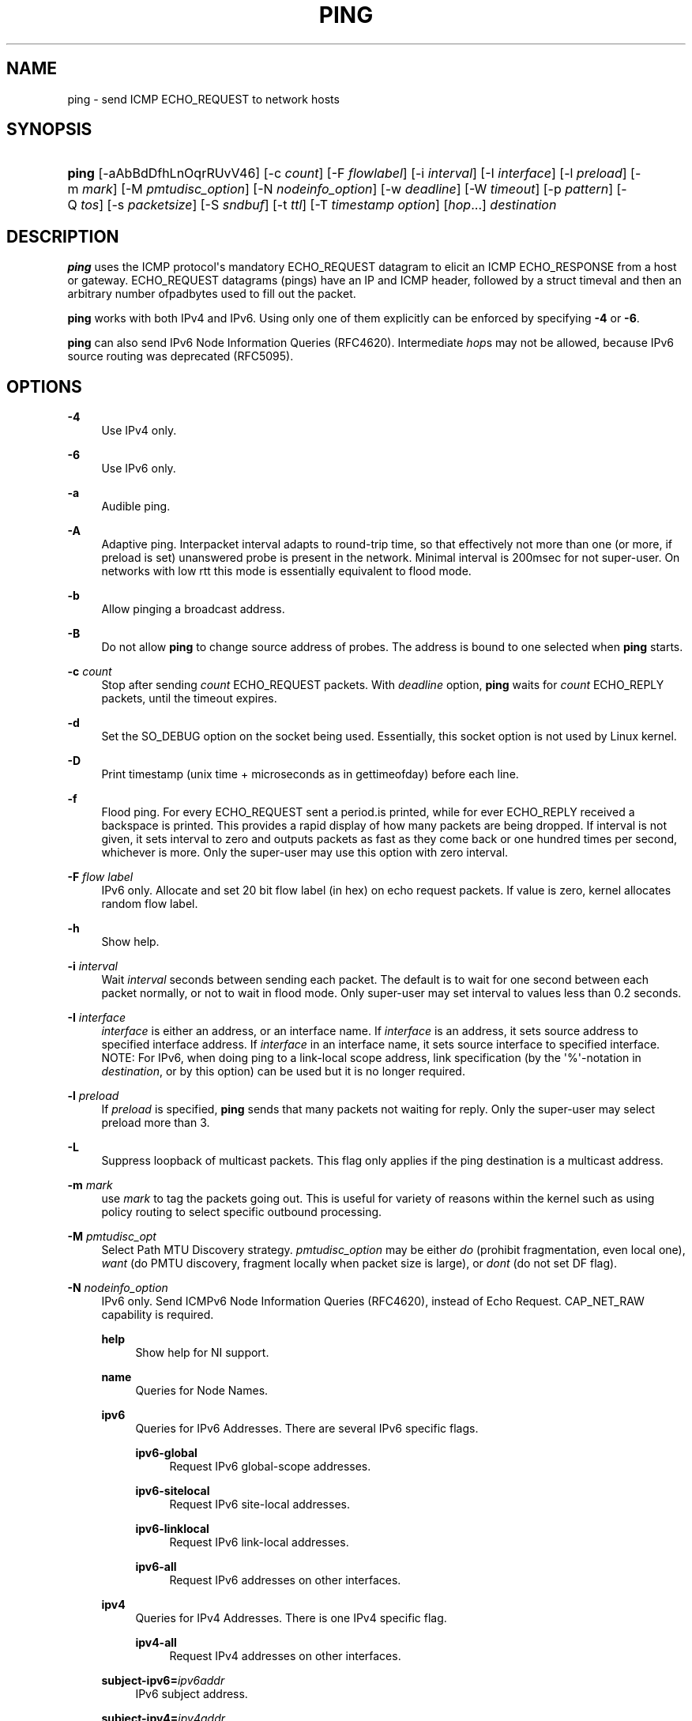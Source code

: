 '\" t
.TH "PING" "8" "" "iputils s20180629" "iputils"
.\" -----------------------------------------------------------------
.\" * Define some portability stuff
.\" -----------------------------------------------------------------
.\" ~~~~~~~~~~~~~~~~~~~~~~~~~~~~~~~~~~~~~~~~~~~~~~~~~~~~~~~~~~~~~~~~~
.\" http://bugs.debian.org/507673
.\" http://lists.gnu.org/archive/html/groff/2009-02/msg00013.html
.\" ~~~~~~~~~~~~~~~~~~~~~~~~~~~~~~~~~~~~~~~~~~~~~~~~~~~~~~~~~~~~~~~~~
.ie \n(.g .ds Aq \(aq
.el       .ds Aq '
.\" -----------------------------------------------------------------
.\" * set default formatting
.\" -----------------------------------------------------------------
.\" disable hyphenation
.nh
.\" disable justification (adjust text to left margin only)
.ad l
.\" -----------------------------------------------------------------
.\" * MAIN CONTENT STARTS HERE *
.\" -----------------------------------------------------------------
.SH "NAME"
ping \- send ICMP ECHO_REQUEST to network hosts
.SH "SYNOPSIS"
.HP \w'\fBping\fR\ 'u
\fBping\fR [\-aAbBdDfhLnOqrRUvV46] [\-c\ \fIcount\fR] [\-F\ \fIflowlabel\fR] [\-i\ \fIinterval\fR] [\-I\ \fIinterface\fR] [\-l\ \fIpreload\fR] [\-m\ \fImark\fR] [\-M\ \fIpmtudisc_option\fR] [\-N\ \fInodeinfo_option\fR] [\-w\ \fIdeadline\fR] [\-W\ \fItimeout\fR] [\-p\ \fIpattern\fR] [\-Q\ \fItos\fR] [\-s\ \fIpacketsize\fR] [\-S\ \fIsndbuf\fR] [\-t\ \fIttl\fR] [\-T\ \fItimestamp\fR\ \fIoption\fR] [\fIhop\fR...] \fIdestination\fR
.br

.SH "DESCRIPTION"
.PP
\fBping\fR
uses the ICMP protocol\*(Aqs mandatory ECHO_REQUEST datagram to elicit an ICMP ECHO_RESPONSE from a host or gateway\&. ECHO_REQUEST datagrams (pings) have an IP and ICMP header, followed by a struct timeval and then an arbitrary number ofpadbytes used to fill out the packet\&.
.PP
\fBping\fR
works with both IPv4 and IPv6\&. Using only one of them explicitly can be enforced by specifying
\fB\-4\fR
or
\fB\-6\fR\&.
.PP
\fBping\fR
can also send IPv6 Node Information Queries (RFC4620)\&. Intermediate
\fIhop\fRs may not be allowed, because IPv6 source routing was deprecated (RFC5095)\&.
.SH "OPTIONS"
.PP
\fB\-4\fR
.RS 4
Use IPv4 only\&.
.RE
.PP
\fB\-6\fR
.RS 4
Use IPv6 only\&.
.RE
.PP
\fB\-a\fR
.RS 4
Audible ping\&.
.RE
.PP
\fB\-A\fR
.RS 4
Adaptive ping\&. Interpacket interval adapts to round\-trip time, so that effectively not more than one (or more, if preload is set) unanswered probe is present in the network\&. Minimal interval is 200msec for not super\-user\&. On networks with low rtt this mode is essentially equivalent to flood mode\&.
.RE
.PP
\fB\-b\fR
.RS 4
Allow pinging a broadcast address\&.
.RE
.PP
\fB\-B\fR
.RS 4
Do not allow
\fBping\fR
to change source address of probes\&. The address is bound to one selected when
\fBping\fR
starts\&.
.RE
.PP
\fB\-c \fR\fIcount\fR
.RS 4
Stop after sending
\fIcount\fR
ECHO_REQUEST packets\&. With
\fIdeadline\fR
option,
\fBping\fR
waits for
\fIcount\fR
ECHO_REPLY packets, until the timeout expires\&.
.RE
.PP
\fB\-d\fR
.RS 4
Set the SO_DEBUG option on the socket being used\&. Essentially, this socket option is not used by Linux kernel\&.
.RE
.PP
\fB\-D\fR
.RS 4
Print timestamp (unix time + microseconds as in gettimeofday) before each line\&.
.RE
.PP
\fB\-f\fR
.RS 4
Flood ping\&. For every ECHO_REQUEST sent a period\&.is printed, while for ever ECHO_REPLY received a backspace is printed\&. This provides a rapid display of how many packets are being dropped\&. If interval is not given, it sets interval to zero and outputs packets as fast as they come back or one hundred times per second, whichever is more\&. Only the super\-user may use this option with zero interval\&.
.RE
.PP
\fB\-F \fR\fIflow label\fR
.RS 4
IPv6 only\&. Allocate and set 20 bit flow label (in hex) on echo request packets\&. If value is zero, kernel allocates random flow label\&.
.RE
.PP
\fB\-h\fR
.RS 4
Show help\&.
.RE
.PP
\fB\-i \fR\fIinterval\fR
.RS 4
Wait
\fIinterval\fR
seconds between sending each packet\&. The default is to wait for one second between each packet normally, or not to wait in flood mode\&. Only super\-user may set interval to values less than 0\&.2 seconds\&.
.RE
.PP
\fB\-I \fR\fIinterface\fR
.RS 4
\fIinterface\fR
is either an address, or an interface name\&. If
\fIinterface\fR
is an address, it sets source address to specified interface address\&. If
\fIinterface\fR
in an interface name, it sets source interface to specified interface\&. NOTE: For IPv6, when doing ping to a link\-local scope address, link specification (by the \*(Aq%\*(Aq\-notation in
\fIdestination\fR, or by this option) can be used but it is no longer required\&.
.RE
.PP
\fB\-l \fR\fIpreload\fR
.RS 4
If
\fIpreload\fR
is specified,
\fBping\fR
sends that many packets not waiting for reply\&. Only the super\-user may select preload more than 3\&.
.RE
.PP
\fB\-L\fR
.RS 4
Suppress loopback of multicast packets\&. This flag only applies if the ping destination is a multicast address\&.
.RE
.PP
\fB\-m \fR\fImark\fR
.RS 4
use
\fImark\fR
to tag the packets going out\&. This is useful for variety of reasons within the kernel such as using policy routing to select specific outbound processing\&.
.RE
.PP
\fB\-M \fR\fIpmtudisc_opt\fR
.RS 4
Select Path MTU Discovery strategy\&.
\fIpmtudisc_option\fR
may be either
\fIdo\fR
(prohibit fragmentation, even local one),
\fIwant\fR
(do PMTU discovery, fragment locally when packet size is large), or
\fIdont\fR
(do not set DF flag)\&.
.RE
.PP
\fB\-N \fR\fInodeinfo_option\fR
.RS 4
IPv6 only\&. Send ICMPv6 Node Information Queries (RFC4620), instead of Echo Request\&. CAP_NET_RAW capability is required\&.
.PP
\fBhelp\fR
.RS 4
Show help for NI support\&.
.RE
.PP
\fBname\fR
.RS 4
Queries for Node Names\&.
.RE
.PP
\fBipv6\fR
.RS 4
Queries for IPv6 Addresses\&. There are several IPv6 specific flags\&.
.PP
\fBipv6\-global\fR
.RS 4
Request IPv6 global\-scope addresses\&.
.RE
.PP
\fBipv6\-sitelocal\fR
.RS 4
Request IPv6 site\-local addresses\&.
.RE
.PP
\fBipv6\-linklocal\fR
.RS 4
Request IPv6 link\-local addresses\&.
.RE
.PP
\fBipv6\-all\fR
.RS 4
Request IPv6 addresses on other interfaces\&.
.RE
.RE
.PP
\fBipv4\fR
.RS 4
Queries for IPv4 Addresses\&. There is one IPv4 specific flag\&.
.PP
\fBipv4\-all\fR
.RS 4
Request IPv4 addresses on other interfaces\&.
.RE
.RE
.PP
\fBsubject\-ipv6=\fR\fIipv6addr\fR
.RS 4
IPv6 subject address\&.
.RE
.PP
\fBsubject\-ipv4=\fR\fIipv4addr\fR
.RS 4
IPv4 subject address\&.
.RE
.PP
\fBsubject\-name=\fR\fInodename\fR
.RS 4
Subject name\&. If it contains more than one dot, fully\-qualified domain name is assumed\&.
.RE
.PP
\fBsubject\-fqdn=\fR\fInodename\fR
.RS 4
Subject name\&. Fully\-qualified domain name is always assumed\&.
.RE
.RE
.PP
\fB\-n\fR
.RS 4
Numeric output only\&. No attempt will be made to lookup symbolic names for host addresses\&.
.RE
.PP
\fB\-O\fR
.RS 4
Report outstanding ICMP ECHO reply before sending next packet\&. This is useful together with the timestamp
\fB\-D\fR
to log output to a diagnostic file and search for missing answers\&.
.RE
.PP
\fB\-p \fR\fIpattern\fR
.RS 4
You may specify up to 16padbytes to fill out the packet you send\&. This is useful for diagnosing data\-dependent problems in a network\&. For example,
\fB\-p ff\fR
will cause the sent packet to be filled with all ones\&.
.RE
.PP
\fB\-q\fR
.RS 4
Quiet output\&. Nothing is displayed except the summary lines at startup time and when finished\&.
.RE
.PP
\fB\-Q \fR\fItos\fR
.RS 4
Set Quality of Service \-related bits in ICMP datagrams\&.
\fItos\fR
can be decimal (\fBping\fR
only) or hex number\&.
.sp
In RFC2474, these fields are interpreted as 8\-bit Differentiated Services (DS), consisting of: bits 0\-1 (2 lowest bits) of separate data, and bits 2\-7 (highest 6 bits) of Differentiated Services Codepoint (DSCP)\&. In RFC2481 and RFC3168, bits 0\-1 are used for ECN\&.
.sp
Historically (RFC1349, obsoleted by RFC2474), these were interpreted as: bit 0 (lowest bit) for reserved (currently being redefined as congestion control), 1\-4 for Type of Service and bits 5\-7 (highest bits) for Precedence\&.
.RE
.PP
\fB\-r\fR
.RS 4
Bypass the normal routing tables and send directly to a host on an attached interface\&. If the host is not on a directly\-attached network, an error is returned\&. This option can be used to ping a local host through an interface that has no route through it provided the option
\fB\-I\fR
is also used\&.
.RE
.PP
\fB\-R\fR
.RS 4
\fBping\fR
only\&. Record route\&. Includes the RECORD_ROUTE option in the ECHO_REQUEST packet and displays the route buffer on returned packets\&. Note that the IP header is only large enough for nine such routes\&. Many hosts ignore or discard this option\&.
.RE
.PP
\fB\-s \fR\fIpacketsize\fR
.RS 4
Specifies the number of data bytes to be sent\&. The default is 56, which translates into 64 ICMP data bytes when combined with the 8 bytes of ICMP header data\&.
.RE
.PP
\fB\-S \fR\fIsndbuf\fR
.RS 4
Set socket sndbuf\&. If not specified, it is selected to buffer not more than one packet\&.
.RE
.PP
\fB\-t \fR\fIttl\fR
.RS 4
\fBping\fR
only\&. Set the IP Time to Live\&.
.RE
.PP
\fB\-T \fR\fItimestamp option\fR
.RS 4
Set special IP timestamp options\&.
\fItimestamp option\fR
may be either
\fItsonly\fR
(only timestamps),
\fItsandaddr\fR
(timestamps and addresses) or
\fItsprespec host1 [host2 [host3 [host4]]]\fR
(timestamp prespecified hops)\&.
.RE
.PP
\fB\-U\fR
.RS 4
Print full user\-to\-user latency (the old behaviour)\&. Normally
\fBping\fR
prints network round trip time, which can be different f\&.e\&. due to DNS failures\&.
.RE
.PP
\fB\-v\fR
.RS 4
Verbose output\&.
.RE
.PP
\fB\-V\fR
.RS 4
Show version and exit\&.
.RE
.PP
\fB\-w \fR\fIdeadline\fR
.RS 4
Specify a timeout, in seconds, before
\fBping\fR
exits regardless of how many packets have been sent or received\&. In this case
\fBping\fR
does not stop after
\fIcount\fR
packet are sent, it waits either for
\fIdeadline\fR
expire or until
\fIcount\fR
probes are answered or for some error notification from network\&.
.RE
.PP
\fB\-W \fR\fItimeout\fR
.RS 4
Time to wait for a response, in seconds\&. The option affects only timeout in absence of any responses, otherwise
\fBping\fR
waits for two RTTs\&.
.RE
.PP
When using
\fBping\fR
for fault isolation, it should first be run on the local host, to verify that the local network interface is up and running\&. Then, hosts and gateways further and further away should bepinged\&. Round\-trip times and packet loss statistics are computed\&. If duplicate packets are received, they are not included in the packet loss calculation, although the round trip time of these packets is used in calculating the minimum/average/maximum/mdev round\-trip time numbers\&.
.PP
Median deviation (mdev), essentially an average of how far each ping RTT is from the mean RTT\&. The higher mdev is, the more variable the RTT is (over time)\&. With a high RTT variability, you will have speed issues with bulk transfers (they will take longer than is strictly speaking necessary, as the variability will eventually cause the sender to wait for ACKs) and you will have middling to poor VoIP quality\&.
.PP
When the specified number of packets have been sent (and received) or if the program is terminated with a SIGINT, a brief summary is displayed\&. Shorter current statistics can be obtained without termination of process with signal SIGQUIT\&.
.PP
If
\fBping\fR
does not receive any reply packets at all it will exit with code 1\&. If a packet
\fIcount\fR
and
\fIdeadline\fR
are both specified, and fewer than
\fIcount\fR
packets are received by the time the
\fIdeadline\fR
has arrived, it will also exit with code 1\&. On other error it exits with code 2\&. Otherwise it exits with code 0\&. This makes it possible to use the exit code to see if a host is alive or not\&.
.PP
This program is intended for use in network testing, measurement and management\&. Because of the load it can impose on the network, it is unwise to use
\fBping\fR
during normal operations or from automated scripts\&.
.SH "ICMP PACKET DETAILS"
.PP
An IP header without options is 20 bytes\&. An ICMP ECHO_REQUEST packet contains an additional 8 bytes worth of ICMP header followed by an arbitrary amount of data\&. When a
\fIpacketsize\fR
is given, this indicated the size of this extra piece of data (the default is 56)\&. Thus the amount of data received inside of an IP packet of type ICMP ECHO_REPLY will always be 8 bytes more than the requested data space (the ICMP header)\&.
.PP
If the data space is at least of size of struct timeval
\fBping\fR
uses the beginning bytes of this space to include a timestamp which it uses in the computation of round trip times\&. If the data space is shorter, no round trip times are given\&.
.SH "DUPLICATE AND DAMAGED PACKETS"
.PP
\fBping\fR
will report duplicate and damaged packets\&. Duplicate packets should never occur, and seem to be caused by inappropriate link\-level retransmissions\&. Duplicates may occur in many situations and are rarely (if ever) a good sign, although the presence of low levels of duplicates may not always be cause for alarm\&.
.PP
Damaged packets are obviously serious cause for alarm and often indicate broken hardware somewhere in the
\fBping\fR
packet\*(Aqs path (in the network or in the hosts)\&.
.SH "TRYING DIFFERENT DATA PATTERNS"
.PP
The (inter)network layer should never treat packets differently depending on the data contained in the data portion\&. Unfortunately, data\-dependent problems have been known to sneak into networks and remain undetected for long periods of time\&. In many cases the particular pattern that will have problems is something that doesn\*(Aqt have sufficienttransitions, such as all ones or all zeros, or a pattern right at the edge, such as almost all zeros\&. It isn\*(Aqt necessarily enough to specify a data pattern of all zeros (for example) on the command line because the pattern that is of interest is at the data link level, and the relationship between what you type and what the controllers transmit can be complicated\&.
.PP
This means that if you have a data\-dependent problem you will probably have to do a lot of testing to find it\&. If you are lucky, you may manage to find a file that either can\*(Aqt be sent across your network or that takes much longer to transfer than other similar length files\&. You can then examine this file for repeated patterns that you can test using the
\fB\-p\fR
option of
\fBping\fR\&.
.SH "TTL DETAILS"
.PP
The TTL value of an IP packet represents the maximum number of IP routers that the packet can go through before being thrown away\&. In current practice you can expect each router in the Internet to decrement the TTL field by exactly one\&.
.PP
The TCP/IP specification states that the TTL field for TCP packets should be set to 60, but many systems use smaller values (4\&.3 BSD uses 30, 4\&.2 used 15)\&.
.PP
The maximum possible value of this field is 255, and most Unix systems set the TTL field of ICMP ECHO_REQUEST packets to 255\&. This is why you will find you canpingsome hosts, but not reach them with
\fBtelnet\fR(1)
or
\fBftp\fR(1)\&.
.PP
In normal operation ping prints the TTL value from the packet it receives\&. When a remote system receives a ping packet, it can do one of three things with the TTL field in its response:
.PP
.RS 4
Not change it; this is what Berkeley Unix systems did before the 4\&.3BSD Tahoe release\&. In this case the TTL value in the received packet will be 255 minus the number of routers in the round\-trip path\&.
.RE
.PP
.RS 4
Set it to 255; this is what current Berkeley Unix systems do\&. In this case the TTL value in the received packet will be 255 minus the number of routers in the path
\fBfrom\fR
the remote system
\fBto\fR
the
\fBping\fRing host\&.
.RE
.PP
.RS 4
Set it to some other value\&. Some machines use the same value for ICMP packets that they use for TCP packets, for example either 30 or 60\&. Others may use completely wild values\&.
.RE
.SH "BUGS"
.PP
.RS 4
Many Hosts and Gateways ignore the RECORD_ROUTE option\&.
.RE
.PP
.RS 4
The maximum IP header length is too small for options like RECORD_ROUTE to be completely useful\&. There\*(Aqs not much that can be done about this, however\&.
.RE
.PP
.RS 4
Flood pinging is not recommended in general, and flood pinging the broadcast address should only be done under very controlled conditions\&.
.RE
.SH "SEE ALSO"
.PP
\fBip\fR(8),
\fBss\fR(8)\&.
.SH "HISTORY"
.PP
The
\fBping\fR
command appeared in 4\&.3BSD\&.
.PP
The version described here is its descendant specific to Linux\&.
.PP
As of version s20150815, the
\fBping6\fR
binary doesn\*(Aqt exist anymore\&. It has been merged into
\fBping\fR\&. Creating a symlink named
\fBping6\fR
pointing to
\fBping\fR
will result in the same funcionality as before\&.
.SH "SECURITY"
.PP
\fBping\fR
requires CAP_NET_RAW capability to be executed 1) if the program is used for non\-echo queries (See
\fB\-N\fR
option), or 2) if kernel does not support non\-raw ICMP sockets, or 3) if the user is not allowed to create an ICMP echo socket\&. The program may be used as set\-uid root\&.
.SH "AVAILABILITY"
.PP
\fBping\fR
is part of
\fIiputils\fR
package\&.

